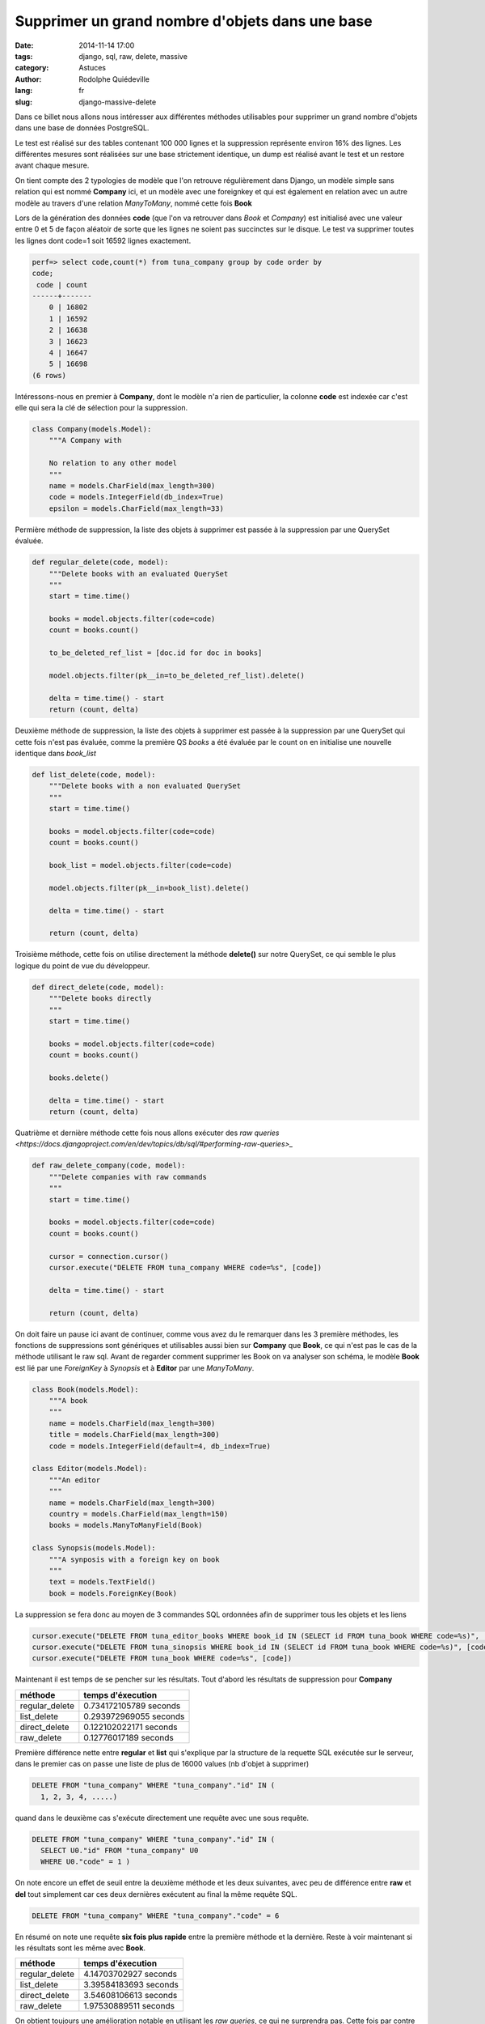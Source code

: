 ################################################
Supprimer un grand nombre d'objets dans une base
################################################

:date: 2014-11-14 17:00
:tags: django, sql, raw, delete, massive
:category: Astuces
:author: Rodolphe Quiédeville
:lang: fr
:slug: django-massive-delete

Dans ce billet nous allons nous intéresser aux différentes méthodes
utilisables pour supprimer un grand nombre d'objets dans une base de
données PostgreSQL.

Le test est réalisé sur des tables contenant 100 000 lignes et la
suppression représente environ 16% des lignes. Les différentes mesures
sont réalisées sur une base strictement identique, un dump est
réalisé avant le test et un restore avant chaque mesure.

On tient compte des 2 typologies de modèle que l'on retrouve
régulièrement dans Django, un modèle simple sans relation qui est
nommé **Company** ici, et un modèle avec une foreignkey et qui est
également en relation avec un autre modèle au travers d'une relation
*ManyToMany*, nommé cette fois **Book**

Lors de la génération des données **code** (que l'on va retrouver dans
*Book* et *Company*) est initialisé avec une valeur entre 0 et 5 de
façon aléatoir de sorte que les lignes ne soient pas succinctes sur le
disque. Le test va supprimer toutes les lignes dont code=1 soit 16592
lignes exactement.

.. code-block:: sql

    perf=> select code,count(*) from tuna_company group by code order by
    code;
     code | count
    ------+-------
        0 | 16802
        1 | 16592
        2 | 16638
        3 | 16623
        4 | 16647
        5 | 16698
    (6 rows)


Intéressons-nous en premier à **Company**, dont le modèle n'a rien de
particulier, la colonne **code** est indexée car c'est elle qui sera
la clé de sélection pour la suppression.

.. code-block:: python

    class Company(models.Model):
        """A Company with

        No relation to any other model
        """
        name = models.CharField(max_length=300)
        code = models.IntegerField(db_index=True)
        epsilon = models.CharField(max_length=33)

Permière méthode de suppression, la liste des objets à supprimer est
passée à la suppression par une QuerySet évaluée.

.. code-block:: python

    def regular_delete(code, model):
        """Delete books with an evaluated QuerySet
        """
        start = time.time()

        books = model.objects.filter(code=code)
        count = books.count()

        to_be_deleted_ref_list = [doc.id for doc in books]

        model.objects.filter(pk__in=to_be_deleted_ref_list).delete()

        delta = time.time() - start
        return (count, delta)


Deuxième méthode de suppression, la liste des objets à supprimer est
passée à la suppression par une QuerySet qui cette fois n'est pas
évaluée, comme la première QS *books* a été évaluée par le count on en
initialise une nouvelle identique dans *book_list*

.. code-block:: python

    def list_delete(code, model):
        """Delete books with a non evaluated QuerySet
        """
        start = time.time()

        books = model.objects.filter(code=code)
        count = books.count()

        book_list = model.objects.filter(code=code)

        model.objects.filter(pk__in=book_list).delete()

        delta = time.time() - start

        return (count, delta)

Troisième méthode, cette fois on utilise directement la méthode
**delete()** sur notre QuerySet, ce qui semble le plus logique du
point de vue du développeur.

.. code-block:: python

    def direct_delete(code, model):
        """Delete books directly
        """
        start = time.time()

        books = model.objects.filter(code=code)
        count = books.count()

        books.delete()

        delta = time.time() - start
        return (count, delta)


Quatrième et dernière méthode cette fois nous allons exécuter des `raw
queries <https://docs.djangoproject.com/en/dev/topics/db/sql/#performing-raw-queries>_`

.. code-block:: python

    def raw_delete_company(code, model):
        """Delete companies with raw commands
        """
        start = time.time()

        books = model.objects.filter(code=code)
        count = books.count()

        cursor = connection.cursor()
        cursor.execute("DELETE FROM tuna_company WHERE code=%s", [code])

        delta = time.time() - start

        return (count, delta)

On doit faire un pause ici avant de continuer, comme vous avez du le
remarquer dans les 3 première méthodes, les fonctions de suppressions
sont génériques et utilisables aussi bien sur **Company** que
**Book**, ce qui n'est pas le cas de la méthode utilisant le raw
sql. Avant de regarder comment supprimer les Book on va analyser son
schéma, le modèle **Book** est lié par une *ForeignKey* à *Synopsis*
et à **Editor** par une *ManyToMany*.

.. code-block:: python

    class Book(models.Model):
        """A book
        """
        name = models.CharField(max_length=300)
        title = models.CharField(max_length=300)
        code = models.IntegerField(default=4, db_index=True)

    class Editor(models.Model):
        """An editor
        """
        name = models.CharField(max_length=300)
        country = models.CharField(max_length=150)
        books = models.ManyToManyField(Book)

    class Synopsis(models.Model):
        """A synposis with a foreign key on book
        """
        text = models.TextField()
        book = models.ForeignKey(Book)

La suppression se fera donc au moyen de 3 commandes SQL ordonnées afin
de supprimer tous les objets et les liens

.. code-block:: python

    cursor.execute("DELETE FROM tuna_editor_books WHERE book_id IN (SELECT id FROM tuna_book WHERE code=%s)", [code])
    cursor.execute("DELETE FROM tuna_sinopsis WHERE book_id IN (SELECT id FROM tuna_book WHERE code=%s)", [code])
    cursor.execute("DELETE FROM tuna_book WHERE code=%s", [code])

Maintenant il est temps de se pencher sur les résultats. Tout d'abord
les résultats de suppression pour **Company**

============== =======================
méthode        temps d'éxecution
============== =======================
regular_delete  0.734172105789 seconds
list_delete     0.293972969055 seconds
direct_delete   0.122102022171 seconds
raw_delete      0.12776017189 seconds
============== =======================

Première différence nette entre **regular** et **list** qui s'explique
par la structure de la requette SQL exécutée sur le serveur, dans le
premier cas on passe une liste de plus de 16000 values (nb d'objet à supprimer)

.. code-block:: sql

    DELETE FROM "tuna_company" WHERE "tuna_company"."id" IN (
      1, 2, 3, 4, .....)

quand dans le deuxième cas s'exécute directement une requête avec une
sous requête.

.. code-block:: sql

    DELETE FROM "tuna_company" WHERE "tuna_company"."id" IN (
      SELECT U0."id" FROM "tuna_company" U0
      WHERE U0."code" = 1 )

On note encore un effet de seuil entre la deuxième méthode et les deux
suivantes, avec peu de différence entre **raw** et **del** tout
simplement car ces deux dernières exécutent au final la même requête
SQL.

..  code-block:: sql

    DELETE FROM "tuna_company" WHERE "tuna_company"."code" = 6

En résumé on note une requête **six fois plus rapide** entre la
première méthode et la dernière. Reste à voir maintenant si les
résultats sont les même avec **Book**.

============== =======================
méthode        temps d'éxecution
============== =======================
regular_delete 4.14703702927 seconds
list_delete    3.39584183693 seconds
direct_delete  3.54608106613 seconds
raw_delete     1.97530889511 seconds
============== =======================

On obtient toujours une amélioration notable en utilisant les *raw
queries*, ce qui ne surprendra pas.
Cette fois par contre on ne note plus de différence entre la QuerySet
non évaluée et la liste d'id passée dans le filtre, pour la raison
simple que dans les deux cas l'ORM a évalué la liste et passé les ids
en paramètre. Pour supprimer les objets liés, l'ORM évalue la requête
et utilisent les ids.
